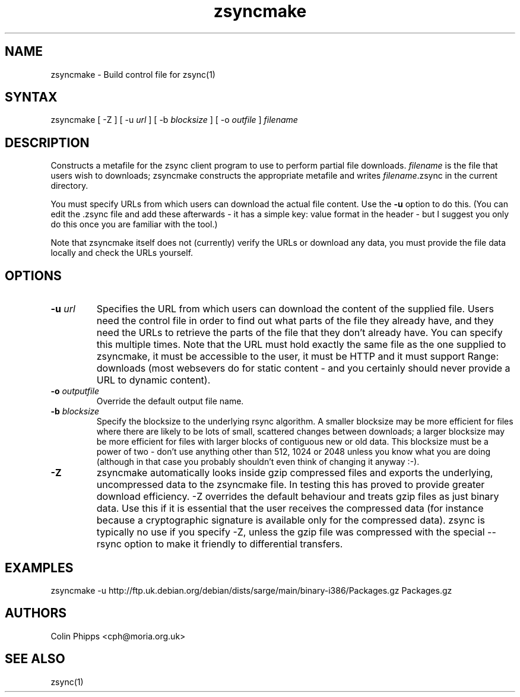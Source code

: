 .TH "zsyncmake" "1" "0.0.1" "Colin Phipps" "File Transfer"
.SH "NAME"
.LP 
zsyncmake \- Build control file for zsync(1)
.SH "SYNTAX"
.LP 
zsyncmake [ \-Z ] [ \-u \fIurl\fR ] [ \-b \fIblocksize\fR ] [ \-o \fIoutfile\fR ] \fIfilename\fP
.SH "DESCRIPTION"
.LP 
Constructs a metafile for the zsync client program to use to perform partial file downloads. \fIfilename\fR is the file that users wish to downloads; zsyncmake constructs the appropriate metafile and writes \fIfilename\fR.zsync in the current directory.
.LP 
You must specify URLs from which users can download the actual file content. Use the \fB\-u\fR option to do this. (You can edit the .zsync file and add these afterwards \- it has a simple key: value format in the header \- but I suggest you only do this once you are familiar with the tool.)
.LP 
Note that zsyncmake itself does not (currently) verify the URLs or download any data, you must provide the file data locally and check the URLs yourself.
.SH "OPTIONS"
.LP 
.TP 
\fB\-u\fR \fIurl\fP
Specifies the URL from which users can download the content of the supplied file. Users need the control file in order to find out what parts of the file they already have, and they need the URLs to retrieve the parts of the file that they don't already have. You can specify this multiple times. Note that the URL must hold exactly the same file as the one supplied to zsyncmake, it must be accessible to the user, it must be HTTP and it must support Range: downloads (most websevers do for static content \- and you certainly should never provide a URL to dynamic content).
.TP 
\fB\-o\fR \fIoutputfile\fP
Override the default output file name.
.TP 
\fB\-b\fR \fIblocksize\fR
Specify the blocksize to the underlying rsync algorithm. A smaller blocksize may be more efficient for files where there are likely to be lots of small, scattered changes between downloads; a larger blocksize may be more efficient for files with larger blocks of contiguous new or old data. This blocksize must be a power of two \- don't use anything other than 512, 1024 or 2048 unless you know what you are doing (although in that case you probably shouldn't even think of changing it anyway :\-).
.TP 
\fB\-Z\fR
zsyncmake automatically looks inside gzip compressed files and exports the underlying, uncompressed data to the zsyncmake file. In testing this has proved to provide greater download efficiency. \-Z overrides the default behaviour and treats gzip files as just binary data. Use this if it is essential that the user receives the compressed data (for instance because a cryptographic signature is available only for the compressed data). zsync is typically no use if you specify \-Z, unless the gzip file was compressed with the special \-\-rsync option to make it friendly to differential transfers.
.SH "EXAMPLES"
.LP 
zsyncmake \-u http://ftp.uk.debian.org/debian/dists/sarge/main/binary\-i386/Packages.gz Packages.gz

.SH "AUTHORS"
.LP 
Colin Phipps <cph@moria.org.uk>
.SH "SEE ALSO"
.LP 
zsync(1)
